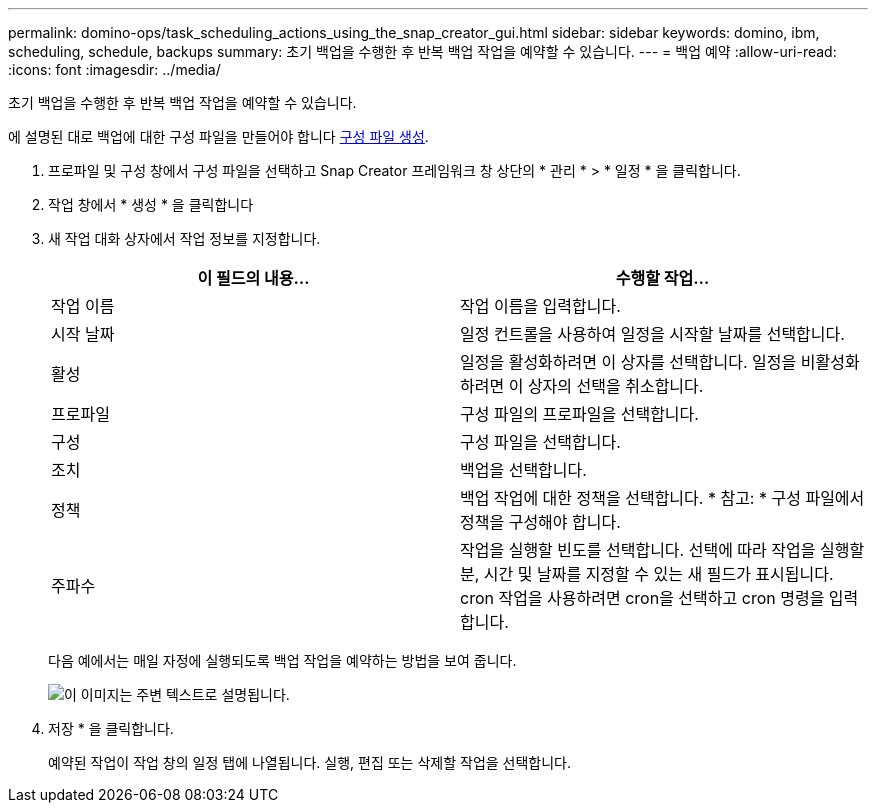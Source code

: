 ---
permalink: domino-ops/task_scheduling_actions_using_the_snap_creator_gui.html 
sidebar: sidebar 
keywords: domino, ibm, scheduling, schedule, backups 
summary: 초기 백업을 수행한 후 반복 백업 작업을 예약할 수 있습니다. 
---
= 백업 예약
:allow-uri-read: 
:icons: font
:imagesdir: ../media/


[role="lead"]
초기 백업을 수행한 후 반복 백업 작업을 예약할 수 있습니다.

에 설명된 대로 백업에 대한 구성 파일을 만들어야 합니다 xref:task_using_the_gui_to_create_a_configuration_file.adoc[구성 파일 생성].

. 프로파일 및 구성 창에서 구성 파일을 선택하고 Snap Creator 프레임워크 창 상단의 * 관리 * > * 일정 * 을 클릭합니다.
. 작업 창에서 * 생성 * 을 클릭합니다
. 새 작업 대화 상자에서 작업 정보를 지정합니다.
+
|===
| 이 필드의 내용... | 수행할 작업... 


 a| 
작업 이름
 a| 
작업 이름을 입력합니다.



 a| 
시작 날짜
 a| 
일정 컨트롤을 사용하여 일정을 시작할 날짜를 선택합니다.



 a| 
활성
 a| 
일정을 활성화하려면 이 상자를 선택합니다. 일정을 비활성화하려면 이 상자의 선택을 취소합니다.



 a| 
프로파일
 a| 
구성 파일의 프로파일을 선택합니다.



 a| 
구성
 a| 
구성 파일을 선택합니다.



 a| 
조치
 a| 
백업을 선택합니다.



 a| 
정책
 a| 
백업 작업에 대한 정책을 선택합니다. * 참고: * 구성 파일에서 정책을 구성해야 합니다.



 a| 
주파수
 a| 
작업을 실행할 빈도를 선택합니다. 선택에 따라 작업을 실행할 분, 시간 및 날짜를 지정할 수 있는 새 필드가 표시됩니다. cron 작업을 사용하려면 cron을 선택하고 cron 명령을 입력합니다.

|===
+
다음 예에서는 매일 자정에 실행되도록 백업 작업을 예약하는 방법을 보여 줍니다.

+
image::../media/scfw_domino_new_job.gif[이 이미지는 주변 텍스트로 설명됩니다.]

. 저장 * 을 클릭합니다.
+
예약된 작업이 작업 창의 일정 탭에 나열됩니다. 실행, 편집 또는 삭제할 작업을 선택합니다.


